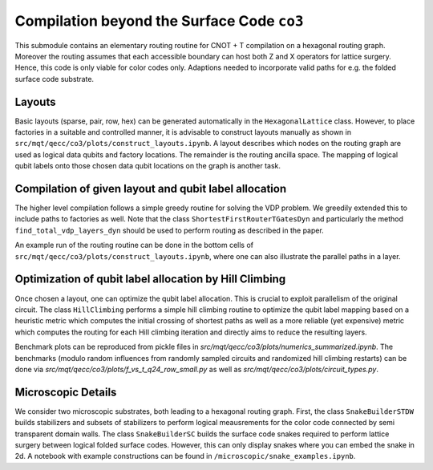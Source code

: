 Compilation beyond the Surface Code ``co3``
===========================================

This submodule contains an elementary routing routine for CNOT + T compilation on a hexagonal routing graph.
Moreover the routing assumes that each accessible boundary can host both Z and X operators for lattice surgery.
Hence, this code is only viable for color codes only. Adaptions needed to incorporate valid paths for e.g. the folded surface code substrate.

Layouts
#######

Basic layouts (sparse, pair, row, hex) can be generated automatically in the ``HexagonalLattice`` class.
However, to place factories in a suitable and controlled manner, it is advisable to construct layouts manually as shown in ``src/mqt/qecc/co3/plots/construct_layouts.ipynb``.
A layout describes which nodes on the routing graph are used as logical data qubits and factory locations. The remainder is the routing ancilla space.
The mapping of logical qubit labels onto those chosen data qubit locations on the graph is another task.


Compilation of given layout and qubit label allocation
######################################################

The higher level compilation follows a simple greedy routine for solving the VDP problem. We greedily extended this to include paths to factories as well.
Note that the class ``ShortestFirstRouterTGatesDyn`` and particularly the method ``find_total_vdp_layers_dyn`` should be used to perform routing as described in the paper.

An example run of the routing routine can be done in the bottom cells of ``src/mqt/qecc/co3/plots/construct_layouts.ipynb``, where one can also illustrate the parallel paths in a layer.

Optimization of qubit label allocation by Hill Climbing
#######################################################

Once chosen a layout, one can optimize the qubit label allocation. This is crucial to exploit parallelism of the original circuit.
The class ``HillClimbing`` performs a simple hill climbing routine to optimize the qubit label mapping based on a heuristic metric which computes the initial crossing of shortest paths as well as a more reliable (yet expensive) metric which computes the routing for each Hill climbing iteration and directly aims to reduce the resulting layers.

Benchmark plots can be reproduced from pickle files in `src/mqt/qecc/co3/plots/numerics_summarized.ipynb`. The benchmarks (modulo random influences from randomly sampled circuits and randomized hill climbing restarts) can be done via `src/mqt/qecc/co3/plots/f_vs_t_q24_row_small.py` as well as `src/mqt/qecc/co3/plots/circuit_types.py`.

Microscopic Details
###################

We consider two microscopic substrates, both leading to a hexagonal routing graph.
First, the class ``SnakeBuilderSTDW`` builds stabilizers and subsets of stabilizers to perform logical meausrements for the color code connected by semi transparent domain walls.
The class ``SnakeBuilderSC`` builds the surface code snakes required to perform lattice surgery between logical folded surface codes. However, this can only display snakes where you can embed the snake in 2d.
A notebook with example constructions can be found in ``/microscopic/snake_examples.ipynb``.

